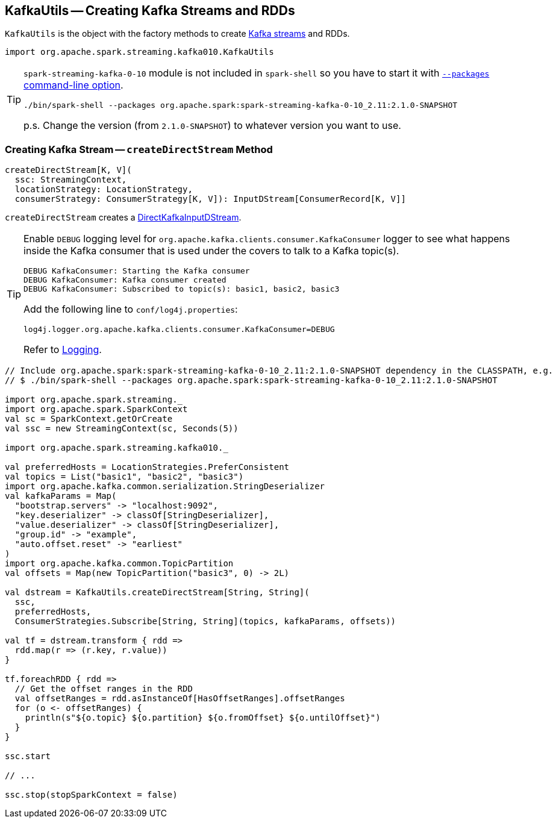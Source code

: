 == [[KafkaUtils]] KafkaUtils -- Creating Kafka Streams and RDDs

`KafkaUtils` is the object with the factory methods to create <<createDirectStream, Kafka streams>> and RDDs.

[source, scala]
----
import org.apache.spark.streaming.kafka010.KafkaUtils
----

[TIP]
====
`spark-streaming-kafka-0-10` module is not included in `spark-shell` so you have to start it with link:../spark-submit.adoc#packages[`--packages` command-line option].

```
./bin/spark-shell --packages org.apache.spark:spark-streaming-kafka-0-10_2.11:2.1.0-SNAPSHOT
```

p.s. Change the version (from `2.1.0-SNAPSHOT`) to whatever version you want to use.
====

=== [[createDirectStream]] Creating Kafka Stream -- `createDirectStream` Method

[source, scala]
----
createDirectStream[K, V](
  ssc: StreamingContext,
  locationStrategy: LocationStrategy,
  consumerStrategy: ConsumerStrategy[K, V]): InputDStream[ConsumerRecord[K, V]]
----

`createDirectStream` creates a link:spark-streaming-kafka-DirectKafkaInputDStream.adoc[DirectKafkaInputDStream].

[TIP]
====
Enable `DEBUG` logging level for `org.apache.kafka.clients.consumer.KafkaConsumer` logger to see what happens inside the Kafka consumer that is used under the covers to talk to a Kafka topic(s).

```
DEBUG KafkaConsumer: Starting the Kafka consumer
DEBUG KafkaConsumer: Kafka consumer created
DEBUG KafkaConsumer: Subscribed to topic(s): basic1, basic2, basic3
```

Add the following line to `conf/log4j.properties`:

```
log4j.logger.org.apache.kafka.clients.consumer.KafkaConsumer=DEBUG
```

Refer to link:spark-logging.adoc[Logging].
====

[source, scala]
----
// Include org.apache.spark:spark-streaming-kafka-0-10_2.11:2.1.0-SNAPSHOT dependency in the CLASSPATH, e.g.
// $ ./bin/spark-shell --packages org.apache.spark:spark-streaming-kafka-0-10_2.11:2.1.0-SNAPSHOT

import org.apache.spark.streaming._
import org.apache.spark.SparkContext
val sc = SparkContext.getOrCreate
val ssc = new StreamingContext(sc, Seconds(5))

import org.apache.spark.streaming.kafka010._

val preferredHosts = LocationStrategies.PreferConsistent
val topics = List("basic1", "basic2", "basic3")
import org.apache.kafka.common.serialization.StringDeserializer
val kafkaParams = Map(
  "bootstrap.servers" -> "localhost:9092",
  "key.deserializer" -> classOf[StringDeserializer],
  "value.deserializer" -> classOf[StringDeserializer],
  "group.id" -> "example",
  "auto.offset.reset" -> "earliest"
)
import org.apache.kafka.common.TopicPartition
val offsets = Map(new TopicPartition("basic3", 0) -> 2L)

val dstream = KafkaUtils.createDirectStream[String, String](
  ssc,
  preferredHosts,
  ConsumerStrategies.Subscribe[String, String](topics, kafkaParams, offsets))

val tf = dstream.transform { rdd =>
  rdd.map(r => (r.key, r.value))
}

tf.foreachRDD { rdd =>
  // Get the offset ranges in the RDD
  val offsetRanges = rdd.asInstanceOf[HasOffsetRanges].offsetRanges
  for (o <- offsetRanges) {
    println(s"${o.topic} ${o.partition} ${o.fromOffset} ${o.untilOffset}")
  }
}

ssc.start

// ...

ssc.stop(stopSparkContext = false)
----
